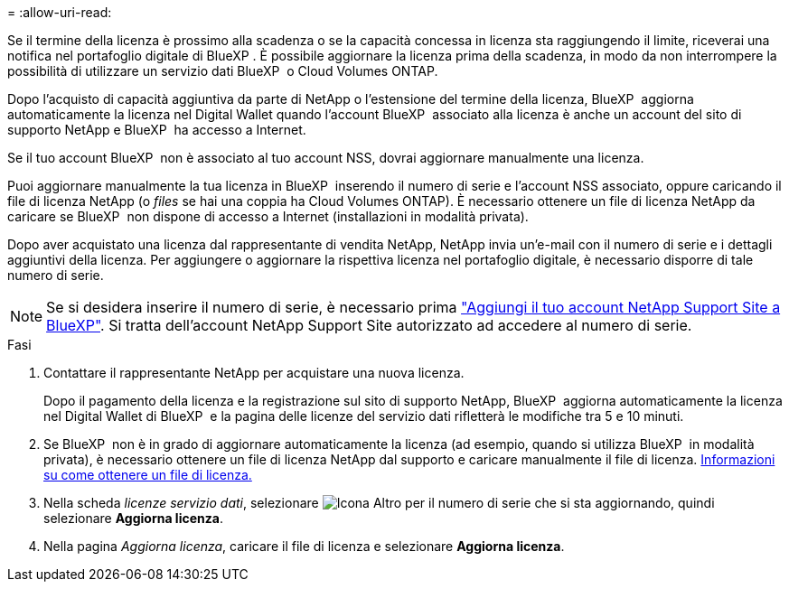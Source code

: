 = 
:allow-uri-read: 


Se il termine della licenza è prossimo alla scadenza o se la capacità concessa in licenza sta raggiungendo il limite, riceverai una notifica nel portafoglio digitale di BlueXP . È possibile aggiornare la licenza prima della scadenza, in modo da non interrompere la possibilità di utilizzare un servizio dati BlueXP  o Cloud Volumes ONTAP.

Dopo l'acquisto di capacità aggiuntiva da parte di NetApp o l'estensione del termine della licenza, BlueXP  aggiorna automaticamente la licenza nel Digital Wallet quando l'account BlueXP  associato alla licenza è anche un account del sito di supporto NetApp e BlueXP  ha accesso a Internet.

Se il tuo account BlueXP  non è associato al tuo account NSS, dovrai aggiornare manualmente una licenza.

Puoi aggiornare manualmente la tua licenza in BlueXP  inserendo il numero di serie e l'account NSS associato, oppure caricando il file di licenza NetApp (o _files_ se hai una coppia ha Cloud Volumes ONTAP). È necessario ottenere un file di licenza NetApp da caricare se BlueXP  non dispone di accesso a Internet (installazioni in modalità privata).

Dopo aver acquistato una licenza dal rappresentante di vendita NetApp, NetApp invia un'e-mail con il numero di serie e i dettagli aggiuntivi della licenza. Per aggiungere o aggiornare la rispettiva licenza nel portafoglio digitale, è necessario disporre di tale numero di serie.


NOTE: Se si desidera inserire il numero di serie, è necessario prima https://docs.netapp.com/us-en/bluexp-setup-admin/task-adding-nss-accounts.html["Aggiungi il tuo account NetApp Support Site a BlueXP"^]. Si tratta dell'account NetApp Support Site autorizzato ad accedere al numero di serie.

.Fasi
. Contattare il rappresentante NetApp per acquistare una nuova licenza.
+
Dopo il pagamento della licenza e la registrazione sul sito di supporto NetApp, BlueXP  aggiorna automaticamente la licenza nel Digital Wallet di BlueXP  e la pagina delle licenze del servizio dati rifletterà le modifiche tra 5 e 10 minuti.

. Se BlueXP  non è in grado di aggiornare automaticamente la licenza (ad esempio, quando si utilizza BlueXP  in modalità privata), è necessario ottenere un file di licenza NetApp dal supporto e caricare manualmente il file di licenza. <<obtain-license,Informazioni su come ottenere un file di licenza.>>
. Nella scheda _licenze servizio dati_, selezionare image:icon-action.png["Icona Altro"] per il numero di serie che si sta aggiornando, quindi selezionare *Aggiorna licenza*.
. Nella pagina _Aggiorna licenza_, caricare il file di licenza e selezionare *Aggiorna licenza*.


